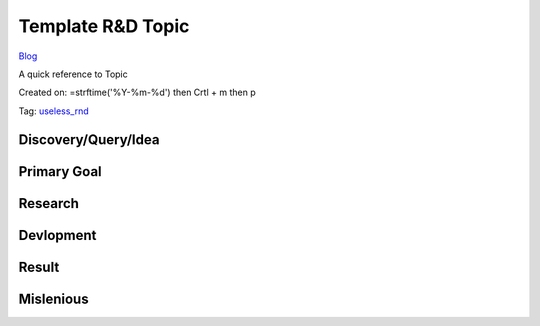 Template R&D Topic
==================
`Blog <../blog.html>`__

A quick reference to Topic

Created on: =strftime('%Y-%m-%d') then Crtl + m then p

Tag: `useless_rnd <tag_useless_rnd.html>`_

Discovery/Query/Idea
--------------------

Primary Goal
------------

Research
--------

Devlopment
----------

Result
------

Mislenious
----------
